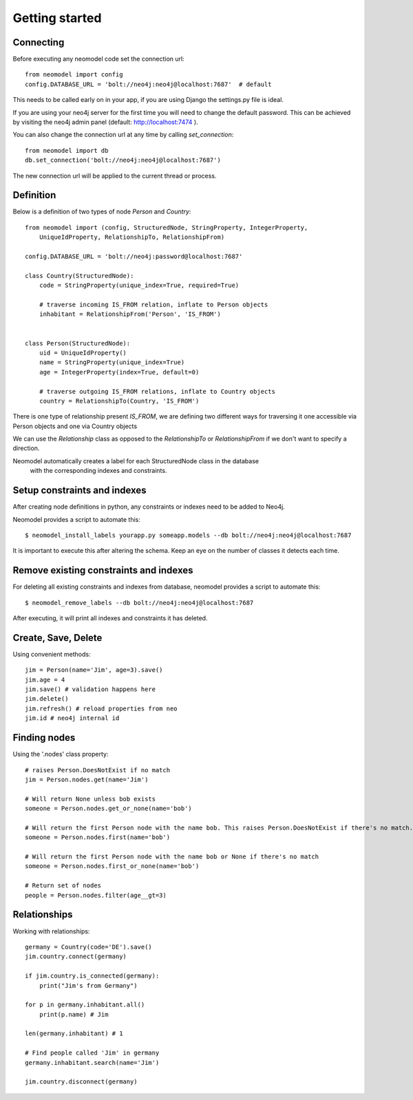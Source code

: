 ===============
Getting started
===============

Connecting
==========

Before executing any neomodel code set the connection url::

    from neomodel import config
    config.DATABASE_URL = 'bolt://neo4j:neo4j@localhost:7687'  # default

This needs to be called early on in your app, if you are using Django the settings.py file is ideal.

If you are using your neo4j server for the first time you will need to change the default password.
This can be achieved by visiting the neo4j admin panel (default: http://localhost:7474 ).

You can also change the connection url at any time by calling `set_connection`::

    from neomodel import db
    db.set_connection('bolt://neo4j:neo4j@localhost:7687')

The new connection url will be applied to the current thread or process.

Definition
==========

Below is a definition of two types of node `Person` and `Country`::

    from neomodel import (config, StructuredNode, StringProperty, IntegerProperty,
        UniqueIdProperty, RelationshipTo, RelationshipFrom)

    config.DATABASE_URL = 'bolt://neo4j:password@localhost:7687'

    class Country(StructuredNode):
        code = StringProperty(unique_index=True, required=True)

        # traverse incoming IS_FROM relation, inflate to Person objects
        inhabitant = RelationshipFrom('Person', 'IS_FROM')


    class Person(StructuredNode):
        uid = UniqueIdProperty()
        name = StringProperty(unique_index=True)
        age = IntegerProperty(index=True, default=0)

        # traverse outgoing IS_FROM relations, inflate to Country objects
        country = RelationshipTo(Country, 'IS_FROM')


There is one type of relationship present `IS_FROM`, we are defining two different ways for traversing it
one accessible via Person objects and one via Country objects

We can use the `Relationship` class as opposed to the `RelationshipTo` or `RelationshipFrom`
if we don't want to specify a direction.

Neomodel automatically creates a label for each StructuredNode class in the database
 with the corresponding indexes and constraints.

Setup constraints and indexes
=============================
After creating node definitions in python, any constraints or indexes need to be added to Neo4j.

Neomodel provides a script to automate this::

    $ neomodel_install_labels yourapp.py someapp.models --db bolt://neo4j:neo4j@localhost:7687

It is important to execute this after altering the schema. Keep an eye on the number of classes it detects each time.

Remove existing constraints and indexes
=======================================
For deleting all existing constraints and indexes from database, neomodel provides a script to automate this::

    $ neomodel_remove_labels --db bolt://neo4j:neo4j@localhost:7687

After executing, it will print all indexes and constraints it has deleted.

Create, Save, Delete
====================

Using convenient methods::

    jim = Person(name='Jim', age=3).save()
    jim.age = 4
    jim.save() # validation happens here
    jim.delete()
    jim.refresh() # reload properties from neo
    jim.id # neo4j internal id

Finding nodes
=============

Using the '.nodes' class property::

    # raises Person.DoesNotExist if no match
    jim = Person.nodes.get(name='Jim')

    # Will return None unless bob exists
    someone = Person.nodes.get_or_none(name='bob')

    # Will return the first Person node with the name bob. This raises Person.DoesNotExist if there's no match.
    someone = Person.nodes.first(name='bob')

    # Will return the first Person node with the name bob or None if there's no match
    someone = Person.nodes.first_or_none(name='bob')

    # Return set of nodes
    people = Person.nodes.filter(age__gt=3)

Relationships
=============

Working with relationships::

    germany = Country(code='DE').save()
    jim.country.connect(germany)

    if jim.country.is_connected(germany):
        print("Jim's from Germany")

    for p in germany.inhabitant.all()
        print(p.name) # Jim

    len(germany.inhabitant) # 1

    # Find people called 'Jim' in germany
    germany.inhabitant.search(name='Jim')

    jim.country.disconnect(germany)
